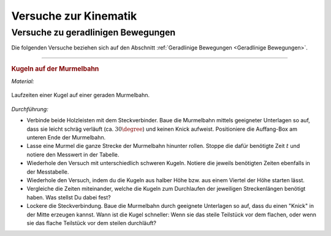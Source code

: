 
.. _Versuche zur Kinematik:

Versuche zur Kinematik
======================

.. _Versuche zu geradlinigen Bewegungen:

Versuche zu geradlinigen Bewegungen
-----------------------------------

Die folgenden Versuche beziehen sich auf den Abschnitt :ref:`Geradlinige
Bewegungen <Geradlinige Bewegungen>`.

----

.. _Kugeln auf der Murmelbahn:

.. rubric:: Kugeln auf der Murmelbahn

*Material:*

.. hlist::
    :columns: 2

    * Zwei Holzleisten (je :math:`\unit[2]{m}`) mit eingefräster Rille und
      Steckverbindung
    * Verschieden schwere, ungefähr gleich große Kugeln (Holz, Glas, Stahl,
      Blei, Kunststoff)
    * Auffang-Box
    * Stoppuhr
    * Messtabelle

.. figure::
    ../../pics/mechanik/kinematik/murmelbahn-gerade.png
    :align: center
    :width: 50%
    :name: fig-murmelbahn-gerade
    :alt:  fig-murmelbahn-gerade

    Laufzeiten einer Kugel auf einer geraden Murmelbahn.

    .. only:: html

        :download:`SVG: Murmelbahn (gerade)
        <../../pics/mechanik/kinematik/murmelbahn-gerade.svg>`

*Durchführung:*

- Verbinde beide Holzleisten mit dem Steckverbinder. Baue die Murmelbahn mittels
  geeigneter Unterlagen so auf, dass sie leicht schräg verläuft (ca.
  :math:`30\degree`) und keinen Knick aufweist. Positioniere die Auffang-Box am
  unteren Ende der Murmelbahn.
- Lasse eine Murmel die ganze Strecke der Murmelbahn hinunter rollen. Stoppe die
  dafür benötigte Zeit :math:`t` und notiere den Messwert in der Tabelle.
- Wiederhole den Versuch mit unterschiedlich schweren Kugeln. Notiere die
  jeweils benötigten Zeiten ebenfalls in der Messtabelle.
- Wiederhole den Versuch, indem du die Kugeln aus halber Höhe bzw. aus einem
  Viertel der Höhe starten lässt.
- Vergleiche die Zeiten miteinander, welche die Kugeln zum Durchlaufen der
  jeweiligen Streckenlängen benötigt haben. Was stellst Du dabei fest?
- Lockere die Steckverbindung. Baue die Murmelbahn durch geeignete Unterlagen
  so auf, dass du einen "Knick" in der Mitte erzeugen kannst. Wann ist die Kugel
  schneller: Wenn sie das steile Teilstück vor dem flachen, oder wenn sie das
  flache Teilstück vor dem steilen durchläuft?


.. .. _Versuche zu kreisförmigen Bewegungen:
..
.. Versuche zu kreisförmigen Bewegungen
.. ------------------------------------


.. raw:: latex

    \rule{\linewidth}{0.5pt}

.. raw:: html

    <hr/>

.. only:: html

    :ref:`Zurück zum Skript <Kinematik>`

